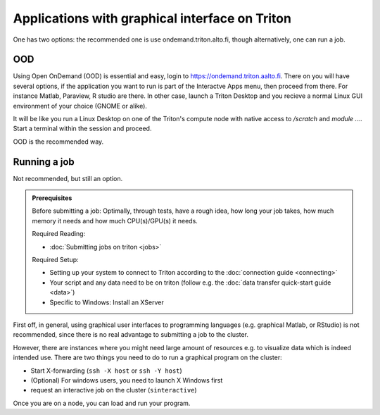 ===============================================
Applications with graphical interface on Triton
===============================================

One has two options: the recommended one is use ondemand.triton.alto.fi, though
alternatively, one can run a job.

OOD
---

Using Open OnDemand (OOD) is essential and easy, login to https://ondemand.triton.aalto.fi.
There on you will have several options, if the application you want to run is part
of the Interactve Apps menu, then proceed from there. For instance Matlab, Paraview,
R studio are there. In other case, launch a Triton
Desktop and you recieve a normal Linux GUI environment of your choice (GNOME or alike).

It will be like you run a Linux Desktop on one of the Triton's compute node with native
access to `/scratch` and `module ...`. Start a terminal within the session and proceed.

OOD is the recommended way.

Running a job
-------------

Not recommended, but still an option.

.. admonition:: Prerequisites

    Before submitting a job:
    Optimally, through tests, have a rough idea, how long your job takes, how much memory it needs and how much CPU(s)/GPU(s) it needs.

    Required Reading:

    - :doc:`Submitting jobs on triton <jobs>`

    Required Setup:

    - Setting up your system to connect to Triton according to the :doc:`connection guide <connecting>`
    - Your script and any data need to be on triton (follow e.g. the :doc:`data transfer quick-start guide <data>`)
    - Specific to Windows: Install an XServer

First off, in general, using graphical user interfaces to programming languages (e.g. graphical Matlab, or RStudio)
is not recommended, since there is no real advantage to submitting a job to the cluster.

However, there are instances where you might need large amount of resources e.g. to visualize data which is indeed intended use.
There are two things you need to do to run a graphical program on the cluster:

- Start X-forwarding (``ssh -X host`` or ``ssh -Y host``)
- (Optional) For windows users, you need to launch X Windows first
- request an interactive job on the cluster (``sinteractive``)

Once you are on a node, you can load and run your program.
